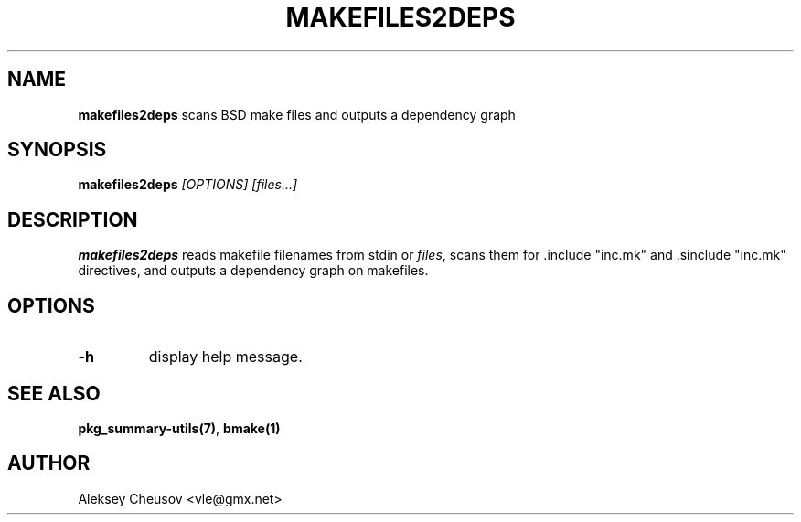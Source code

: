 .\"	$NetBSD$
.\"
.\" Copyright (c) 2012 by Aleksey Cheusov (vle@gmx.net)
.\" Absolutely no warranty.
.\"
.\" ------------------------------------------------------------------
.de VB \" Verbatim Begin
.ft CW
.nf
.ne \\$1
..
.de VE \" Verbatim End
.ft R
.fi
..
.\" ------------------------------------------------------------------
.TH MAKEFILES2DEPS 1 "Oct 27, 2012" "" ""
.SH NAME
.B makefiles2deps
scans BSD make files and outputs a dependency graph
.SH SYNOPSIS
.BI makefiles2deps " [OPTIONS] [files...]"
.SH DESCRIPTION
.B makefiles2deps
reads makefile filenames from stdin or
.IR files ,
scans them for .include \*q"inc.mk\*q" and .sinclude \*q"inc.mk\*q"
directives, and outputs a dependency graph on makefiles.
.SH OPTIONS
.TP
.B "-h"
display help message.
.SH SEE ALSO
.BR pkg_summary-utils(7) ,
.BR bmake(1)
.SH AUTHOR
Aleksey Cheusov <vle@gmx.net>
